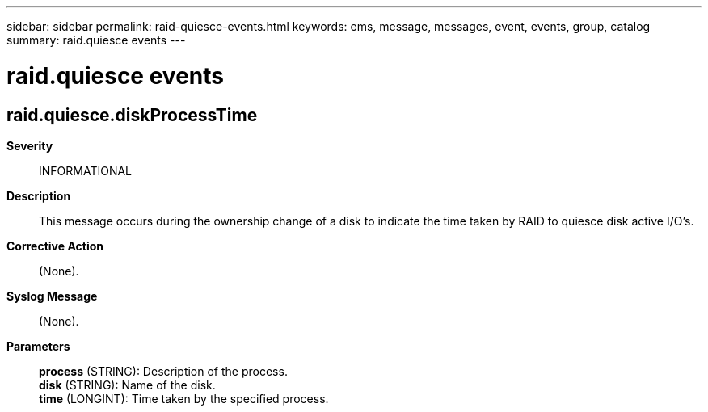 ---
sidebar: sidebar
permalink: raid-quiesce-events.html
keywords: ems, message, messages, event, events, group, catalog
summary: raid.quiesce events
---

= raid.quiesce events
:toclevels: 1
:hardbreaks:
:nofooter:
:icons: font
:linkattrs:
:imagesdir: ./media/

== raid.quiesce.diskProcessTime
*Severity*::
INFORMATIONAL
*Description*::
This message occurs during the ownership change of a disk to indicate the time taken by RAID to quiesce disk active I/O's.
*Corrective Action*::
(None).
*Syslog Message*::
(None).
*Parameters*::
*process* (STRING): Description of the process.
*disk* (STRING): Name of the disk.
*time* (LONGINT): Time taken by the specified process.
